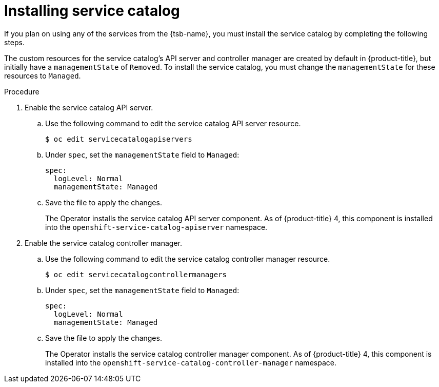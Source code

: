 // Module included in the following assemblies:
//
// * applications/service_brokers/installing-service-catalog.adoc

[id="sb-install-service-catalog_{context}"]
= Installing service catalog

If you plan on using any of the services from the {tsb-name}, you must install
the service catalog by completing the following steps.

The custom resources for the service catalog's API server and controller manager
are created by default in {product-title}, but initially have a
`managementState` of `Removed`. To install the service catalog, you must change
the `managementState` for these resources to `Managed`.

.Procedure

. Enable the service catalog API server.
.. Use the following command to edit the service catalog API server resource.
+
----
$ oc edit servicecatalogapiservers
----
.. Under `spec`, set the `managementState` field to `Managed`:
+
[source,yaml]
----
spec:
  logLevel: Normal
  managementState: Managed
----
.. Save the file to apply the changes.
+
The Operator installs the service catalog API server component. As of
{product-title} 4, this component is installed into the
`openshift-service-catalog-apiserver` namespace.

. Enable the service catalog controller manager.
.. Use the following command to edit the service catalog controller manager resource.
+
----
$ oc edit servicecatalogcontrollermanagers
----
.. Under `spec`, set the `managementState` field to `Managed`:
+
[source,yaml]
----
spec:
  logLevel: Normal
  managementState: Managed
----
.. Save the file to apply the changes.
+
The Operator installs the service catalog controller manager component. As of
{product-title} 4, this component is installed into the
`openshift-service-catalog-controller-manager` namespace.
